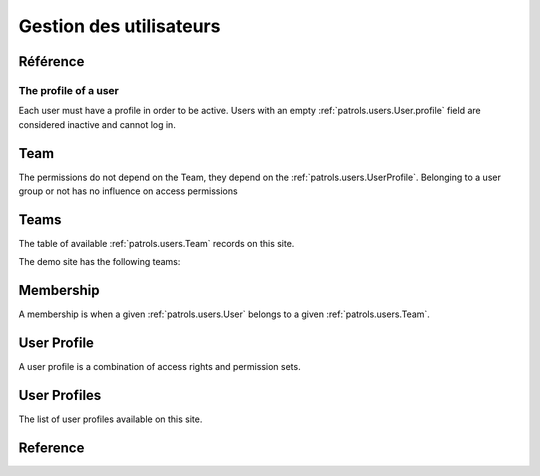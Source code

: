 .. _patrols.users:

========================
Gestion des utilisateurs
========================


Référence
=========

.. actor:: users.Users
.. actor:: users.Teams
.. actor:: users.Memberships


.. _patrols.users.User.profile:

The profile of a user
---------------------

Each user must have a profile in order to be active. 
Users with an empty :ref:`patrols.users.User.profile` 
field are considered inactive and cannot log in.



Team
====

The permissions do not depend on the Team, 
they depend on the :ref:`patrols.users.UserProfile`.
Belonging to a user group or not has no influence on access permissions


Teams
=============


The table of available :ref:`patrols.users.Team` records on this site.

The demo site has the following teams:

.. django2rst:: settings.SITE.login('robin').show(users.Teams)



Membership
=============


A membership is when a given :ref:`patrols.users.User` 
belongs to a given :ref:`patrols.users.Team`.



.. _patrols.users.UserProfile:

User Profile
=============

A user profile is a combination of access rights and permission sets. 

.. actor:: lino.UserProfiles


User Profiles
=============

The list of user profiles available on this site. 

.. django2rst:: settings.SITE.login('robin').show(lino.UserProfiles)




Reference
=========


.. actor:: system.ContentTypes
